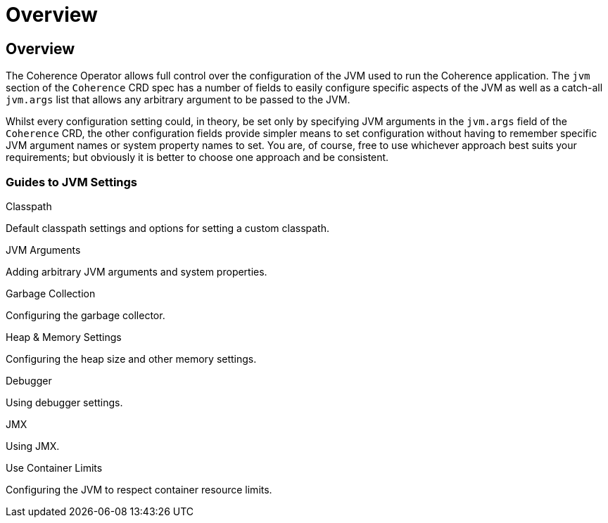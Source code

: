///////////////////////////////////////////////////////////////////////////////

    Copyright (c) 2020, Oracle and/or its affiliates.
    Licensed under the Universal Permissive License v 1.0 as shown at
    http://oss.oracle.com/licenses/upl.

///////////////////////////////////////////////////////////////////////////////

= Overview

== Overview

The Coherence Operator allows full control over the configuration of the JVM used to run the Coherence application.
The `jvm` section of the `Coherence` CRD spec has a number of fields to easily configure specific aspects of the
JVM as well as a catch-all `jvm.args` list that allows any arbitrary argument to be passed to the JVM.

Whilst every configuration setting could, in theory, be set only by specifying JVM arguments in the `jvm.args`
field of the `Coherence` CRD, the other configuration fields provide simpler means to set configuration
without having to remember specific JVM argument names or system property names to set.
You are, of course, free to use whichever approach best suits your requirements;
but obviously it is better to choose one approach and be consistent.

=== Guides to JVM Settings

[PILLARS]
====
[CARD]
.Classpath
[link=jvm/020_classpath.adoc]
--
Default classpath settings and options for setting a custom classpath.
--

[CARD]
.JVM Arguments
[link=jvm/030_jvm_args.adoc]
--
Adding arbitrary JVM arguments and system properties.
--

[CARD]
.Garbage Collection
[link=jvm/040_gc.adoc]
--
Configuring the garbage collector.
--

[CARD]
.Heap & Memory Settings
[link=jvm/050_memory.adoc]
--
Configuring the heap size and other memory settings.
--
====

[PILLARS]
====
[CARD]
.Debugger
[link=jvm/070_debugger.adoc]
--
Using debugger settings.
--

[CARD]
.JMX
[link=jvm/080_jmx.adoc]
--
Using JMX.
--

[CARD]
.Use Container Limits
[link=jvm/090_container_limits.adoc]
--
Configuring the JVM to respect container resource limits.
--
====
